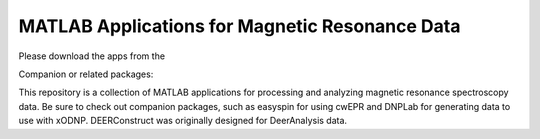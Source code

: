 ===============================================
MATLAB Applications for Magnetic Resonance Data
===============================================

.. |FileExchange| image:: https://img.shields.io/badge/MathWorks-File%20Exchange-blue
    :target: https://www.mathworks.com/matlabcentral/profile/authors/4876728

.. |easyspin| image:: https://img.shields.io/badge/easyspin-docs-yellow
    :target: https://easyspin.org/easyspin/documentation/

.. |DeerAnalysis| image:: https://img.shields.io/badge/Deer-Analysis-lightgrey
    :target: https://epr.ethz.ch/software.html

.. |DNPLab| image:: https://img.shields.io/badge/DNP-Lab-green
    :target: http://dnplab.net/

Please download the apps from the |FileExchange| 

Companion or related packages: |DNPLab| |easyspin| |DeerAnalysis|

This repository is a collection of MATLAB applications for processing and analyzing magnetic resonance spectroscopy data. Be sure to check out companion packages, such as easyspin for using cwEPR and DNPLab for generating data to use with xODNP. DEERConstruct was originally designed for DeerAnalysis data.
